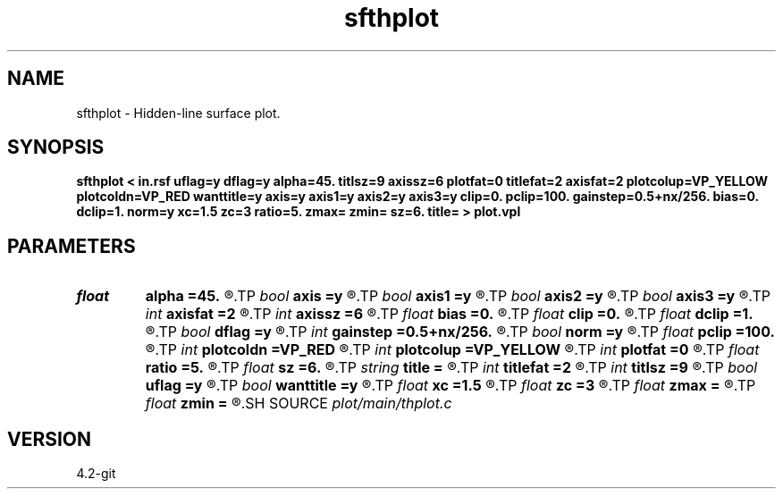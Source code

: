 .TH sfthplot 1  "APRIL 2023" Madagascar "Madagascar Manuals"
.SH NAME
sfthplot \- Hidden-line surface plot.
.SH SYNOPSIS
.B sfthplot < in.rsf uflag=y dflag=y alpha=45. titlsz=9 axissz=6 plotfat=0 titlefat=2 axisfat=2 plotcolup=VP_YELLOW plotcoldn=VP_RED wanttitle=y axis=y axis1=y axis2=y axis3=y clip=0. pclip=100. gainstep=0.5+nx/256. bias=0. dclip=1. norm=y xc=1.5 zc=3 ratio=5. zmax= zmin= sz=6. title= > plot.vpl 
.SH PARAMETERS
.PD 0
.TP
.I float  
.B alpha
.B =45.
.R  	apparent angle in degrees, |alpha| < 89
.TP
.I bool   
.B axis
.B =y
.R  [y/n]
.TP
.I bool   
.B axis1
.B =y
.R  [y/n]
.TP
.I bool   
.B axis2
.B =y
.R  [y/n]
.TP
.I bool   
.B axis3
.B =y
.R  [y/n]	plot axis
.TP
.I int    
.B axisfat
.B =2
.R  	axes fatness
.TP
.I int    
.B axissz
.B =6
.R  	axes size
.TP
.I float  
.B bias
.B =0.
.R  	subtract bias from data
.TP
.I float  
.B clip
.B =0.
.R  	data clip
.TP
.I float  
.B dclip
.B =1.
.R  	change the clip: clip *= dclip
.TP
.I bool   
.B dflag
.B =y
.R  [y/n]	if y, plot down side of the surface
.TP
.I int    
.B gainstep
.B =0.5+nx/256.
.R  	subsampling for gpow and clip estimation
.TP
.I bool   
.B norm
.B =y
.R  [y/n]	normalize by the clip
.TP
.I float  
.B pclip
.B =100.
.R  	data clip percentile
.TP
.I int    
.B plotcoldn
.B =VP_RED
.R  	color of the lower side
.TP
.I int    
.B plotcolup
.B =VP_YELLOW
.R  	color of the upper side
.TP
.I int    
.B plotfat
.B =0
.R  	line fatness
.TP
.I float  
.B ratio
.B =5.
.R  	plot adjustment
.TP
.I float  
.B sz
.B =6.
.R  	vertical scale
.TP
.I string 
.B title
.B =
.R  
.TP
.I int    
.B titlefat
.B =2
.R  	title fatness
.TP
.I int    
.B titlsz
.B =9
.R  	title size
.TP
.I bool   
.B uflag
.B =y
.R  [y/n]	if y, plot upper side of the surface
.TP
.I bool   
.B wanttitle
.B =y
.R  [y/n]
.TP
.I float  
.B xc
.B =1.5
.R  
.TP
.I float  
.B zc
.B =3
.R  	lower left corner of the plot
.TP
.I float  
.B zmax
.B =
.R  
.TP
.I float  
.B zmin
.B =
.R  
.SH SOURCE
.I plot/main/thplot.c
.SH VERSION
4.2-git
